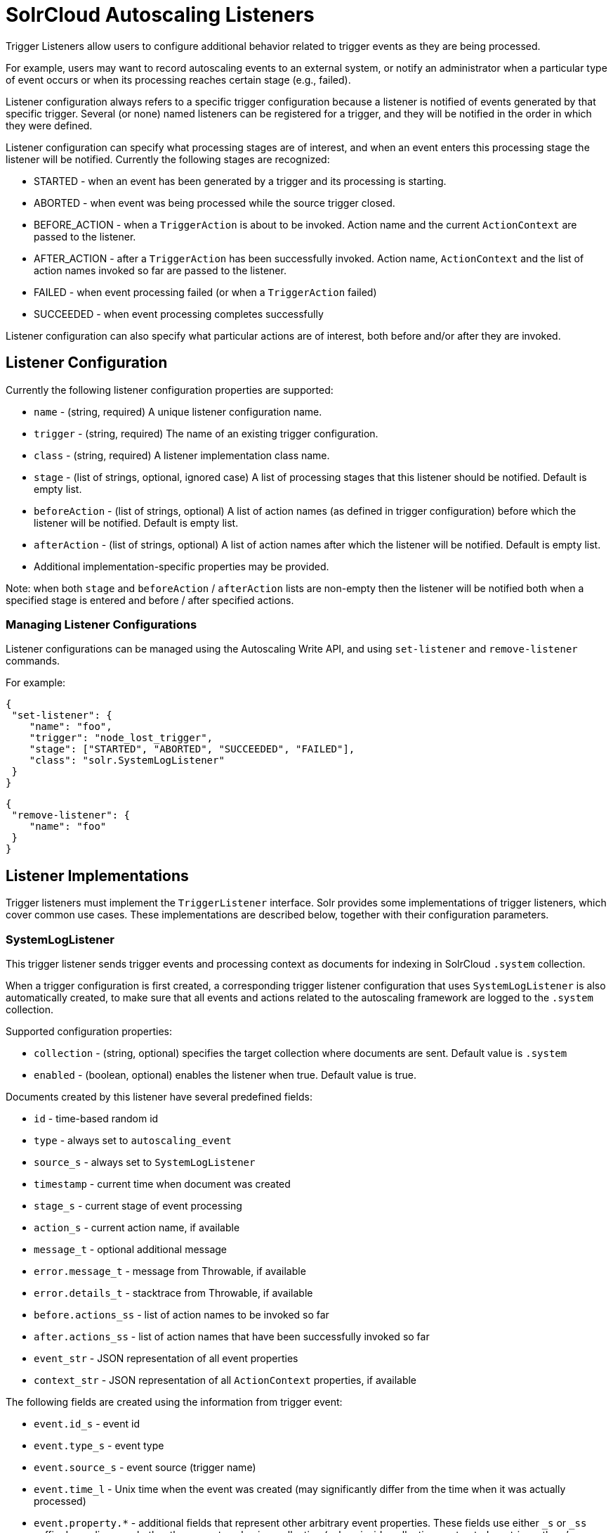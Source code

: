 = SolrCloud Autoscaling Listeners
// Licensed to the Apache Software Foundation (ASF) under one
// or more contributor license agreements.  See the NOTICE file
// distributed with this work for additional information
// regarding copyright ownership.  The ASF licenses this file
// to you under the Apache License, Version 2.0 (the
// "License"); you may not use this file except in compliance
// with the License.  You may obtain a copy of the License at
//
//   http://www.apache.org/licenses/LICENSE-2.0
//
// Unless required by applicable law or agreed to in writing,
// software distributed under the License is distributed on an
// "AS IS" BASIS, WITHOUT WARRANTIES OR CONDITIONS OF ANY
// KIND, either express or implied.  See the License for the
// specific language governing permissions and limitations
// under the License.

Trigger Listeners allow users to configure additional behavior related to trigger events as they are being processed.

For example, users may want to record autoscaling events to an external system, or notify an administrator when a
particular type of event occurs or when its processing reaches certain stage (e.g., failed).

Listener configuration always refers to a specific trigger configuration because a listener is notified of
events generated by that specific trigger. Several (or none) named listeners can be registered for a trigger,
and they will be notified in the order in which they were defined.

Listener configuration can specify what processing stages are of interest, and when an event enters this processing stage the listener will be notified. Currently the following stages are recognized:

* STARTED - when an event has been generated by a trigger and its processing is starting.
* ABORTED - when event was being processed while the source trigger closed.
* BEFORE_ACTION - when a `TriggerAction` is about to be invoked. Action name and the current `ActionContext` are passed to the listener.
* AFTER_ACTION - after a `TriggerAction` has been successfully invoked. Action name, `ActionContext` and the list of action
  names invoked so far are passed to the listener.
* FAILED - when event processing failed (or when a `TriggerAction` failed)
* SUCCEEDED - when event processing completes successfully

Listener configuration can also specify what particular actions are of interest, both before and/or after they are invoked.

== Listener Configuration
Currently the following listener configuration properties are supported:

* `name` - (string, required) A unique listener configuration name.
* `trigger` - (string, required) The name of an existing trigger configuration.
* `class` - (string, required) A listener implementation class name.
* `stage` - (list of strings, optional, ignored case) A list of processing stages that
 this listener should be notified. Default is empty list.
* `beforeAction` - (list of strings, optional) A list of action names (as defined in trigger configuration) before
which the listener will be notified. Default is empty list.
* `afterAction` - (list of strings, optional) A list of action names after which the listener will be notified.
Default is empty list.
* Additional implementation-specific properties may be provided.

Note: when both `stage` and `beforeAction` / `afterAction` lists are non-empty then the listener will be notified both
when a specified stage is entered and before / after specified actions.

=== Managing Listener Configurations
Listener configurations can be managed using the Autoscaling Write API, and using `set-listener` and `remove-listener`
commands.

For example:

[source,json]
----
{
 "set-listener": {
    "name": "foo",
    "trigger": "node_lost_trigger",
    "stage": ["STARTED", "ABORTED", "SUCCEEDED", "FAILED"],
    "class": "solr.SystemLogListener"
 }
}
----

[source,json]
----
{
 "remove-listener": {
    "name": "foo"
 }
}
----

== Listener Implementations
Trigger listeners must implement the `TriggerListener` interface. Solr provides some
implementations of trigger listeners, which cover common use cases. These implementations are described below, together with their configuration parameters.

=== SystemLogListener
This trigger listener sends trigger events and processing context as documents for indexing in
SolrCloud `.system` collection.

When a trigger configuration is first created, a corresponding trigger listener configuration that
uses `SystemLogListener` is also automatically created, to make sure that all events and
actions related to the autoscaling framework are logged to the `.system` collection.

Supported configuration properties:

* `collection` - (string, optional) specifies the target collection where documents are sent.
Default value is `.system`
* `enabled` - (boolean, optional) enables the listener when true. Default value is true.

Documents created by this listener have several predefined fields:

* `id` - time-based random id
* `type` - always set to `autoscaling_event`
* `source_s` - always set to `SystemLogListener`
* `timestamp` - current time when document was created
* `stage_s` - current stage of event processing
* `action_s` - current action name, if available
* `message_t` - optional additional message
* `error.message_t` - message from Throwable, if available
* `error.details_t` - stacktrace from Throwable, if available
* `before.actions_ss` - list of action names to be invoked so far
* `after.actions_ss` - list of action names that have been successfully invoked so far
* `event_str` - JSON representation of all event properties
* `context_str` - JSON representation of all `ActionContext` properties, if available

The following fields are created using the information from trigger event:

* `event.id_s` - event id
* `event.type_s` - event type
* `event.source_s` - event source (trigger name)
* `event.time_l` - Unix time when the event was created (may significantly differ from the time when it was actually
processed)
* `event.property.*` - additional fields that represent other arbitrary event properties. These fields use either
`_s` or `_ss` suffix depending on whether the property value is a collection (values inside collection are treated as
strings, there's no recursive flattening)

The following configuration is used for the automatically created listener (in this case for a
trigger named `foo`):

[source,json]
----
{
 "name" : "foo.system",
 "trigger" : "solr.SystemLogListener",
 "stage" : ["WAITING", "STARTED", "ABORTED", "SUCCEEDED", "FAILED", "BEFORE_ACTION", "AFTER_ACTION"]
}
----

=== HttpTriggerListener
This listener uses HTTP POST to send a representation of the event and context to a specified URL.
The URL, payload, and headers may contain property substitution patterns, which are then replaced with values taken from the current event or context properties.

Templates use the same syntax as property substitution in Solr configuration files, e.g.,
`${foo.bar:baz}` means that the value of `foo.bar` property should be taken, and `baz` should be used
if the value is absent.

Supported configuration properties:

* `url` - (string, required) A URL template.
* `payload` - (string, optional) A payload template. If absent, a JSON map of all properties listed above will be used.
* `contentType` - (string, optional) A payload content type. If absent then `application/json` will be used.
* `header.*` - (string, optional) A header template(s). The name of the property without "header." prefix defines the literal header name.
* `timeout` - (int, optional) Connection and socket timeout in milliseconds. Default is `60000` milliseconds (60 seconds).
* `followRedirects` - (boolean, optional) Allows following redirects. Default is `false`.

The following properties are available in context and can be referenced from templates:

* `config.*` - listener configuration properties
* `event.*` - current event properties
* `stage` - current stage of event processing
* `actionName` - optional current action name
* `context.*` - optional ActionContext properties
* `error` - optional error string (from Throwable.toString())
* `message` - optional message

.Example HttpTriggerListener
[source,json]
----
{
 "name": "foo",
 "trigger": "node_added_trigger",
 "class": "solr.HttpTriggerListener",
 "url": "http://foo.com/${config.name:invalidName}/${config.properties.xyz:invalidXyz}/${event.eventType}",
 "xyz": "foobar",
 "header.X-Trigger": "${config.trigger}",
 "payload": "actionName=${actionName}, source=${event.source}, type=${event.eventType}",
 "contentType": "text/plain",
 "stage": ["STARTED", "ABORTED", "SUCCEEDED", "FAILED"],
 "beforeAction": ["compute_plan", "execute_plan"],
 "afterAction": ["compute_plan", "execute_plan"]
}
----

This configuration specifies that each time one of the listed stages is reached, or before and after each of the listed
actions is executed, the listener will send the templated payload to a URL that also depends on the config and the current event,
and with a custom header that indicates the trigger name.
